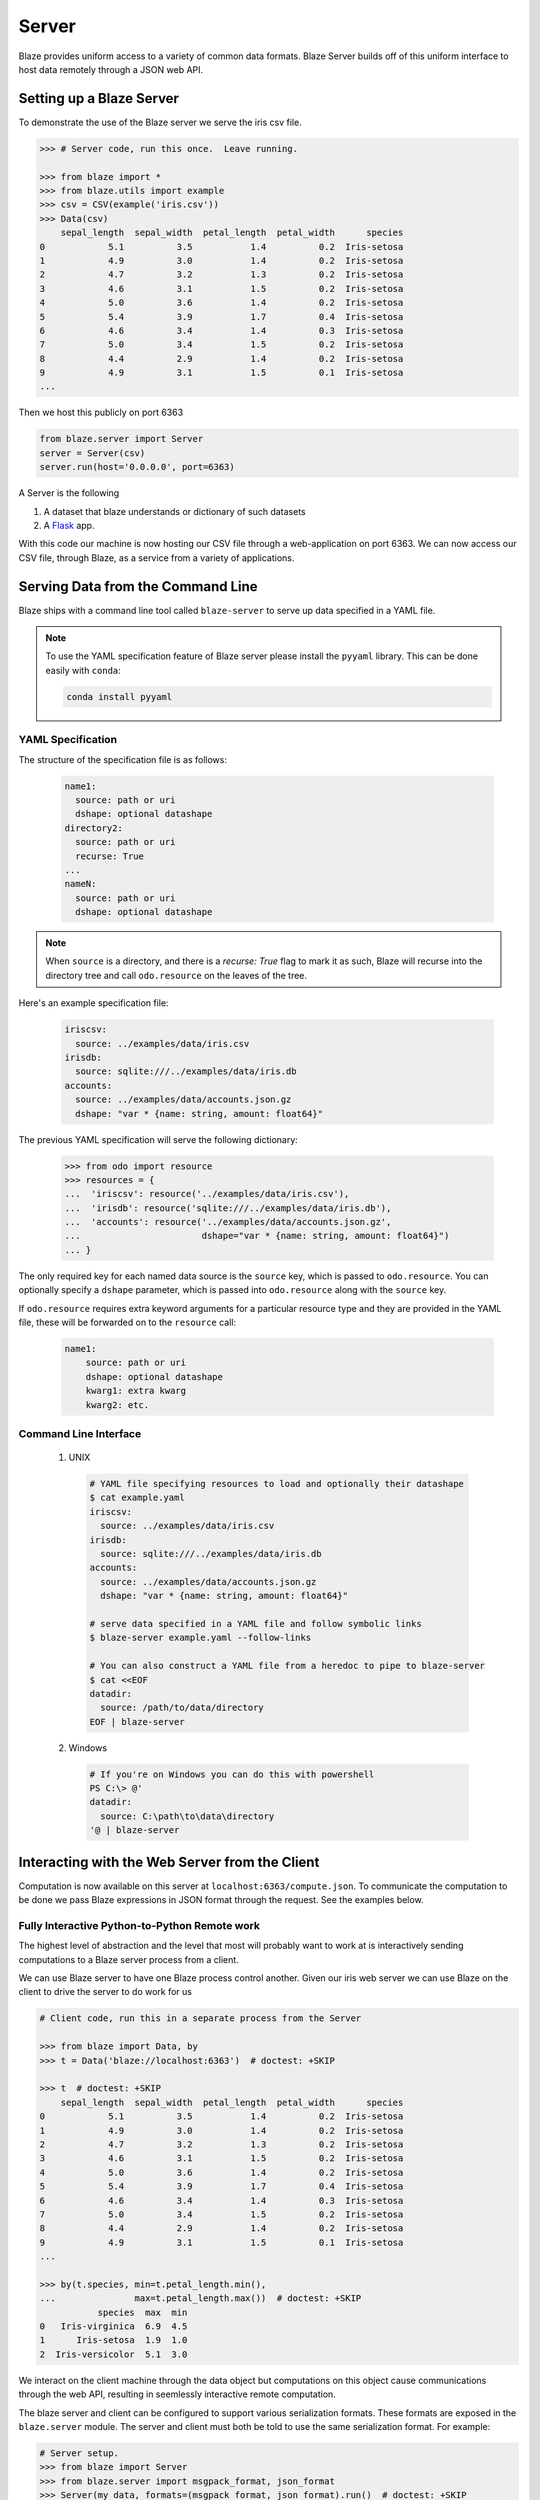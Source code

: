 ======
Server
======

Blaze provides uniform access to a variety of common data formats.  Blaze
Server builds off of this uniform interface to host data remotely through a
JSON web API.

Setting up a Blaze Server
=========================

To demonstrate the use of the Blaze server we serve the iris csv file.

.. code-block:: python

   >>> # Server code, run this once.  Leave running.

   >>> from blaze import *
   >>> from blaze.utils import example
   >>> csv = CSV(example('iris.csv'))
   >>> Data(csv)
       sepal_length  sepal_width  petal_length  petal_width      species
   0            5.1          3.5           1.4          0.2  Iris-setosa
   1            4.9          3.0           1.4          0.2  Iris-setosa
   2            4.7          3.2           1.3          0.2  Iris-setosa
   3            4.6          3.1           1.5          0.2  Iris-setosa
   4            5.0          3.6           1.4          0.2  Iris-setosa
   5            5.4          3.9           1.7          0.4  Iris-setosa
   6            4.6          3.4           1.4          0.3  Iris-setosa
   7            5.0          3.4           1.5          0.2  Iris-setosa
   8            4.4          2.9           1.4          0.2  Iris-setosa
   9            4.9          3.1           1.5          0.1  Iris-setosa
   ...


Then we host this publicly on port 6363


.. code-block:: python

   from blaze.server import Server
   server = Server(csv)
   server.run(host='0.0.0.0', port=6363)

A Server is the following

1.  A dataset that blaze understands or dictionary of such datasets
2.  A Flask_ app.

With this code our machine is now hosting our CSV file through a
web-application on port 6363.  We can now access our CSV file, through Blaze,
as a service from a variety of applications.

Serving Data from the Command Line
==================================

Blaze ships with a command line tool called ``blaze-server`` to serve up data specified in a YAML file.

.. note::

   To use the YAML specification feature of Blaze server please install
   the ``pyyaml`` library. This can be done easily with ``conda``:

   .. code-block:: sh

      conda install pyyaml

YAML Specification
------------------

The structure of the specification file is as follows:

  .. code-block:: yaml

     name1:
       source: path or uri
       dshape: optional datashape
     directory2:
       source: path or uri
       recurse: True
     ...
     nameN:
       source: path or uri
       dshape: optional datashape

.. note::

   When ``source`` is a directory, and there is a `recurse: True` flag to mark it as such,  Blaze will recurse into the directory tree and call ``odo.resource`` on the leaves of the tree.

Here's an example specification file:

  .. code-block:: yaml

     iriscsv:
       source: ../examples/data/iris.csv
     irisdb:
       source: sqlite:///../examples/data/iris.db
     accounts:
       source: ../examples/data/accounts.json.gz
       dshape: "var * {name: string, amount: float64}"


The previous YAML specification will serve the following dictionary:

  .. code-block:: python

     >>> from odo import resource
     >>> resources = {
     ...  'iriscsv': resource('../examples/data/iris.csv'),
     ...  'irisdb': resource('sqlite:///../examples/data/iris.db'),
     ...  'accounts': resource('../examples/data/accounts.json.gz',
     ...                       dshape="var * {name: string, amount: float64}")
     ... }


The only required key for each named data source is the ``source`` key, which
is passed to ``odo.resource``. You can optionally specify a ``dshape``
parameter, which is passed into ``odo.resource`` along with the ``source`` key.

If ``odo.resource`` requires extra keyword arguments for a particular resource
type and they are provided in the YAML file, these will be forwarded on to the
``resource`` call:

  .. code-block:: yaml

     name1:
         source: path or uri
         dshape: optional datashape
         kwarg1: extra kwarg
         kwarg2: etc.

Command Line Interface
----------------------

  1. UNIX

    .. code-block:: shell

       # YAML file specifying resources to load and optionally their datashape
       $ cat example.yaml
       iriscsv:
         source: ../examples/data/iris.csv
       irisdb:
         source: sqlite:///../examples/data/iris.db
       accounts:
         source: ../examples/data/accounts.json.gz
         dshape: "var * {name: string, amount: float64}"

       # serve data specified in a YAML file and follow symbolic links
       $ blaze-server example.yaml --follow-links

       # You can also construct a YAML file from a heredoc to pipe to blaze-server
       $ cat <<EOF
       datadir:
         source: /path/to/data/directory
       EOF | blaze-server

  2. Windows

    .. code-block:: powershell

       # If you're on Windows you can do this with powershell
       PS C:\> @'
       datadir:
         source: C:\path\to\data\directory
       '@ | blaze-server


Interacting with the Web Server from the Client
===============================================

Computation is now available on this server at
``localhost:6363/compute.json``. To communicate the computation to be done
we pass Blaze expressions in JSON format through the request.  See the examples
below.

Fully Interactive Python-to-Python Remote work
----------------------------------------------

The highest level of abstraction and the level that most will probably want to
work at is interactively sending computations to a Blaze server process from a
client.

We can use Blaze server to have one Blaze process control another.  Given our
iris web server we can use Blaze on the client to drive the server to do work
for us

.. code-block:: python

   # Client code, run this in a separate process from the Server

   >>> from blaze import Data, by
   >>> t = Data('blaze://localhost:6363')  # doctest: +SKIP

   >>> t  # doctest: +SKIP
       sepal_length  sepal_width  petal_length  petal_width      species
   0            5.1          3.5           1.4          0.2  Iris-setosa
   1            4.9          3.0           1.4          0.2  Iris-setosa
   2            4.7          3.2           1.3          0.2  Iris-setosa
   3            4.6          3.1           1.5          0.2  Iris-setosa
   4            5.0          3.6           1.4          0.2  Iris-setosa
   5            5.4          3.9           1.7          0.4  Iris-setosa
   6            4.6          3.4           1.4          0.3  Iris-setosa
   7            5.0          3.4           1.5          0.2  Iris-setosa
   8            4.4          2.9           1.4          0.2  Iris-setosa
   9            4.9          3.1           1.5          0.1  Iris-setosa
   ...

   >>> by(t.species, min=t.petal_length.min(),
   ...               max=t.petal_length.max())  # doctest: +SKIP
              species  max  min
   0   Iris-virginica  6.9  4.5
   1      Iris-setosa  1.9  1.0
   2  Iris-versicolor  5.1  3.0

We interact on the client machine through the data object but computations on
this object cause communications through the web API, resulting in seemlessly
interactive remote computation.

The blaze server and client can be configured to support various serialization
formats. These formats are exposed in the ``blaze.server`` module. The server
and client must both be told to use the same serialization format.
For example:

.. code-block:: python

    # Server setup.
    >>> from blaze import Server
    >>> from blaze.server import msgpack_format, json_format
    >>> Server(my_data, formats=(msgpack_format, json_format).run()  # doctest: +SKIP

    # Client code, run this in a separate process from the Server
    >>> from blaze import Client, Data
    >>> from blaze.server import msgpack_format, json_format
    >>> msgpack_client = Data(Client('localhost', msgpack_format))  # doctest: +SKIP
    >>> json_client = Data(Client('localhost', json_format))  # doctest +SKIP

In this example, ``msgpack_client`` will make requests to the
``/compute.msgpack`` endpoint and will send and receive data using the msgpack
protocol; however, the ``json_client`` will make requests to the
``/compute.json`` endpoint and will send and receive data using the json
protocol.

Using the Python Requests Library
---------------------------------

Moving down the stack, we can interact at the HTTP request level with Blaze
serer using the ``requests`` library.

.. code-block:: python

   # Client code, run this in a separate process from the Server

   >>> import json
   >>> import requests
   >>> query = {'expr': {'op': 'sum',
   ...                   'args': [{'op': 'Field',
   ...                             'args': [':leaf', 'petal_length']}]}}
   >>> r = requests.get('http://localhost:6363/compute.json',
   ...                  data=json.dumps(query),
   ...                  headers={'Content-Type': 'application/vnd.blaze+json'})  # doctest: +SKIP
   >>> json.loads(r.content)  # doctest: +SKIP
   {u'data': 563.8000000000004,
    u'names': ['petal_length_sum'],
    u'datashape': u'{petal_length_sum: float64}'}

Now we use Blaze to generate the query programmatically

.. code-block:: python

   >>> from blaze import symbol
   >>> from blaze.server import to_tree
   >>> from pprint import pprint

   >>> # Build a Symbol like our served iris data
   >>> dshape = """var * {
   ...     sepal_length: float64,
   ...     sepal_width: float64,
   ...     petal_length: float64,
   ...     petal_width: float64,
   ...     species: string
   ... }"""  # matching schema to csv file
   >>> t = symbol('t', dshape)
   >>> expr = t.petal_length.sum()
   >>> d = to_tree(expr, names={t: ':leaf'})
   >>> query = {'expr': d}
   >>> pprint(query)
   {'expr': {'args': [{'args': [':leaf', 'petal_length'], 'op': 'Field'},
                      [0],
                      False],
             'op': 'sum'}}

Alternatively we build a query to grab a single column

.. code-block:: python

   >>> pprint(to_tree(t.species, names={t: ':leaf'}))
   {'args': [':leaf', 'species'], 'op': 'Field'}


Using ``curl``
--------------

In fact, any tool that is capable of sending requests to a server is able to
send computations to a Blaze server.

We can use standard command line tools such as ``curl`` to interact with the
server::

   $ curl \
       -H "Content-Type: application/vnd.blaze+json" \
       -d '{"expr": {"op": "Field", "args": [":leaf", "species"]}}' \
       localhost:6363/compute.json

   {
     "data": [
         "Iris-setosa",
         "Iris-setosa",
         ...
         ],
     "datashape": "var * {species: string}",
   }

   $ curl \
       -H "Content-Type: application/vnd.blaze+json" \
       -d  '{"expr": {"op": "sum", \
                      "args": [{"op": "Field", \
                                "args": [":leaf", "petal_Length"]}]}}' \
       localhost:6363/compute.json

   {
     "data": 563.8000000000004,
     "datashape": "{petal_length_sum: float64}",
   }

These queries deconstruct the Blaze expression as nested JSON.  The ``":leaf"``
string is a special case pointing to the base data.  Constructing these queries
can be difficult to do by hand, fortunately Blaze can help you to build them.

Adding Data to the Server
-------------------------

Data resources can be added to the server from the client by sending a resource
URI to the server. The data initially on the server must have a dictionary-like
interface to be updated.

.. code-block:: python

   >>> from blaze.utils import example
   >>> query = {'accounts': example('accounts.csv')}
   >>> r = requests.get('http://localhost:6363/add',
   ...                  data=json.dumps(query),
   ...                  headers={'Content-Type': 'application/vnd.blaze+json'})  # doctest: +SKIP


Advanced Use
------------

Blaze servers may host any data that Blaze understands from a single integer

.. code-block:: python

   >>> server = Server(1)

To a dictionary of several heterogeneous datasets

.. code-block:: python

   >>> server = Server({
   ...     'my-dataframe': df,
   ...     'iris': resource('iris.csv'),
   ...     'baseball': resource('sqlite:///baseball-statistics.db')
   ... })  # doctest: +SKIP

A variety of hosting options are available through the Flask_ project

::

   >>> help(server.app.run)  # doctest: +SKIP
   Help on method run in module flask.app:

   run(self, host=None, port=None, debug=None, **options) method of  flask.app.Flask instance
   Runs the application on a local development server.  If the
   :attr:`debug` flag is set the server will automatically reload
   for code changes and show a debugger in case an exception happened.

   ...

Caching
-------

Caching results on frequently run queries may significantly improve user
experience in some cases.  One may wrap a Blaze server in a traditional
web-based caching system like memcached or use a data centric solution.

The Blaze ``CachedDataset`` might be appropriate in some situations.  A cached
dataset holds a normal dataset and a ``dict`` like object.

.. code-block:: python

   >>> dset = {'my-dataframe': df,
   ...         'iris': resource('iris.csv'),
   ...         'baseball': resource('sqlite:///baseball-statistics.db')} # doctest: +SKIP

   >>> from blaze.cached import CachedDataset  # doctest: +SKIP
   >>> cached = CachedDataset(dset, cache=dict())  # doctest: +SKIP

Queries and results executed against a cached dataset are stored in the cache
(here a normal Python ``dict``) for fast future access.

If accumulated results are likely to fill up memory then other, on-disk
``dict``-like structures can be used like Shove_ or Chest_.

.. code-block:: python

   >>> from chest import Chest  # doctest: +SKIP
   >>> cached = CachedDataset(dset, cache=Chest())  # doctest: +SKIP

These cached objects can be used anywhere normal objects can be used in Blaze,
including an interactive (and now performance cached) ``Data`` object

.. code-block:: python

   >>> d = Data(cached)  # doctest: +SKIP

or a Blaze server

.. code-block:: python

   >>> server = Server(cached)  # doctest: +SKIP


Flask Blueprint
---------------

If you would like to use the blaze server endpoints from within another flask
application, you can register the blaze API blueprint with your application.
For example:

.. code-block:: python

   >>> from blaze.server import api, json_format
   >>> my_app.register_blueprint(api, data=my_data, formats=(json_format,))  # doctest: +SKIP


When registering the API, you must pass the data that the API endpoints will
serve.
You must also pass an iterable of serialization format objects that the server
will respond to.



Conclusion
==========

Because this process builds off Blaze expressions it works equally well for data
stored in any format on which Blaze is trained, including in-memory DataFrames,
SQL/Mongo databases, or even Spark clusters.


.. _Flask : http://flask.pocoo.org/docs/0.10/quickstart/#a-minimal-application
.. _Shove : https://pypi.python.org/pypi/shove/0.5.6
.. _Chest : https://github.com/mrocklin/chest
